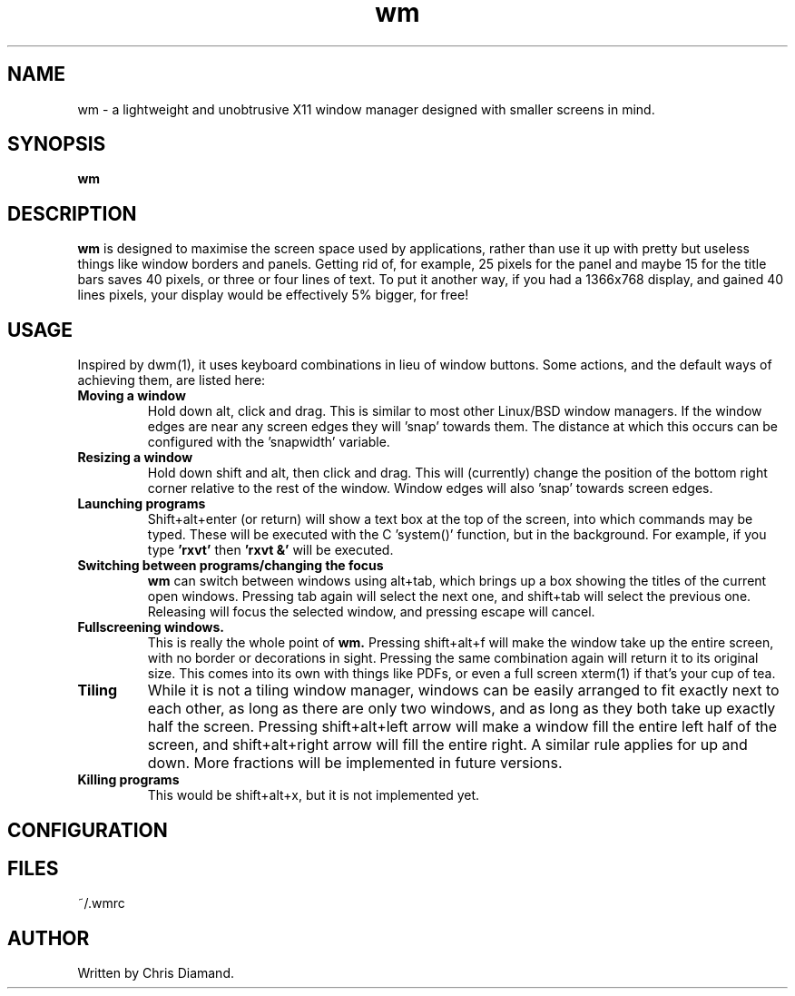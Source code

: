 .TH wm 1

.SH NAME
wm \- a lightweight and unobtrusive X11 window manager designed with smaller screens in mind.

.SH SYNOPSIS
.B wm

.SH DESCRIPTION
.B wm
is designed to maximise the screen space used by applications, rather than
use it up with pretty but useless things like window borders and panels.
Getting rid of, for example, 25 pixels for the panel and maybe 15 for the
title bars saves 40 pixels, or three or four lines of text. To put it another
way, if you had a 1366x768 display, and gained 40 lines pixels, your display would
be effectively 5% bigger, for free! 

.SH USAGE
Inspired by dwm(1), it uses keyboard combinations in lieu of window buttons.
Some actions, and the default ways of achieving them, are listed here:

.TP
.B Moving a window
Hold down alt, click and drag. This is similar to most other Linux/BSD
window managers. If the window edges are near any screen edges they
will 'snap' towards them. The distance at which this occurs can be configured with
the 'snapwidth' variable.

.TP
.B Resizing a window
Hold down shift and alt, then click and drag. This will (currently) change the
position of the bottom right corner relative to the rest of the window. Window
edges will also 'snap' towards screen edges.

.TP
.B Launching programs
Shift+alt+enter (or return) will show a text box at the top of the screen, into
which commands may be typed. These will be executed with the C 'system()' function,
but in the background. For example, if you type
.B 'rxvt'
then
.B 'rxvt &'
will be executed.

.TP
.B Switching between programs/changing the focus
.B wm
can switch between windows using alt+tab, which brings up a box showing the titles
of the current open windows. Pressing tab again will select the next one, and
shift+tab will select the previous one. Releasing will focus the selected window, and
pressing escape will cancel.

.TP
.B Fullscreening windows.
This is really the whole point of
.B wm.
Pressing shift+alt+f will make the window take up the entire screen, with no border or
decorations in sight. Pressing the same combination again will return it to its
original size. This comes into its own with things like PDFs, or even a full screen
xterm(1) if that's your cup of tea.

.TP
.B Tiling
While it is not a tiling window manager, windows can be easily arranged to fit exactly
next to each other, as long as there are only two windows, and as long as they both take up
exactly half the screen. Pressing shift+alt+left arrow will make a window fill the entire
left half of the screen, and shift+alt+right arrow will fill the entire right. A similar rule
applies for up and down. More fractions will be implemented in future versions.

.TP
.B Killing programs
This would be shift+alt+x, but it is not implemented yet.

.SH CONFIGURATION

.SH FILES
~/.wmrc

.SH AUTHOR
Written by Chris Diamand.

